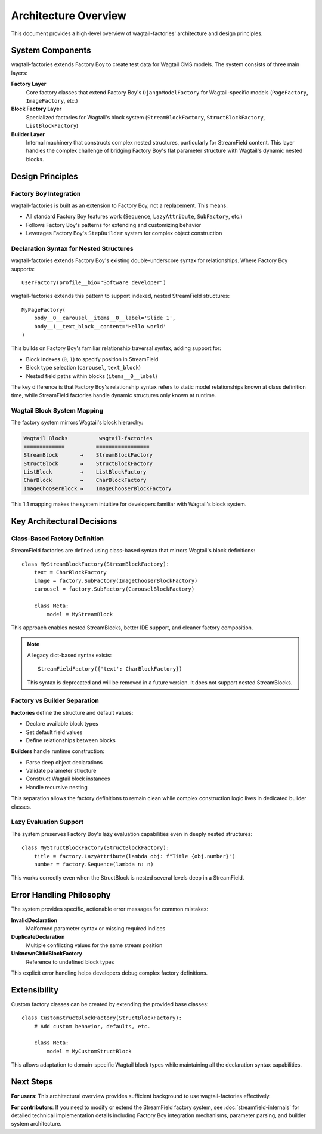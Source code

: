 ======================
Architecture Overview
======================

This document provides a high-level overview of wagtail-factories' architecture and design principles.

System Components
=================

wagtail-factories extends Factory Boy to create test data for Wagtail CMS models. The system consists of three main layers:

**Factory Layer**
    Core factory classes that extend Factory Boy's ``DjangoModelFactory`` for Wagtail-specific models (``PageFactory``, ``ImageFactory``, etc.)

**Block Factory Layer** 
    Specialized factories for Wagtail's block system (``StreamBlockFactory``, ``StructBlockFactory``, ``ListBlockFactory``)

**Builder Layer**
    Internal machinery that constructs complex nested structures, particularly for StreamField content. This layer handles the complex challenge of bridging Factory Boy's flat parameter structure with Wagtail's dynamic nested blocks.

Design Principles
=================

Factory Boy Integration
-----------------------

wagtail-factories is built as an extension to Factory Boy, not a replacement. This means:

- All standard Factory Boy features work (``Sequence``, ``LazyAttribute``, ``SubFactory``, etc.)
- Follows Factory Boy's patterns for extending and customizing behavior
- Leverages Factory Boy's ``StepBuilder`` system for complex object construction

Declaration Syntax for Nested Structures
------------------------------------------

wagtail-factories extends Factory Boy's existing double-underscore syntax for relationships. Where Factory Boy supports::

    UserFactory(profile__bio="Software developer")

wagtail-factories extends this pattern to support indexed, nested StreamField structures::

    MyPageFactory(
        body__0__carousel__items__0__label='Slide 1',
        body__1__text_block__content='Hello world'
    )

This builds on Factory Boy's familiar relationship traversal syntax, adding support for:

- Block indexes (``0``, ``1``) to specify position in StreamField
- Block type selection (``carousel``, ``text_block``) 
- Nested field paths within blocks (``items__0__label``)

The key difference is that Factory Boy's relationship syntax refers to static model relationships known at class definition time, while StreamField factories handle dynamic structures only known at runtime.

Wagtail Block System Mapping
-----------------------------

The factory system mirrors Wagtail's block hierarchy:

.. code-block:: text

    Wagtail Blocks          wagtail-factories
    =============          =================
    StreamBlock       →    StreamBlockFactory
    StructBlock       →    StructBlockFactory  
    ListBlock         →    ListBlockFactory
    CharBlock         →    CharBlockFactory
    ImageChooserBlock →    ImageChooserBlockFactory

This 1:1 mapping makes the system intuitive for developers familiar with Wagtail's block system.

Key Architectural Decisions
===========================

Class-Based Factory Definition
------------------------------

StreamField factories are defined using class-based syntax that mirrors Wagtail's block definitions::

    class MyStreamBlockFactory(StreamBlockFactory):
        text = CharBlockFactory
        image = factory.SubFactory(ImageChooserBlockFactory)
        carousel = factory.SubFactory(CarouselBlockFactory)
        
        class Meta:
            model = MyStreamBlock

This approach enables nested StreamBlocks, better IDE support, and cleaner factory composition.

.. note::

    A legacy dict-based syntax exists::

        StreamFieldFactory({'text': CharBlockFactory})

    This syntax is deprecated and will be removed in a future version. It does not support nested StreamBlocks.

Factory vs Builder Separation
------------------------------

**Factories** define the structure and default values:

- Declare available block types
- Set default field values  
- Define relationships between blocks

**Builders** handle runtime construction:

- Parse deep object declarations
- Validate parameter structure
- Construct Wagtail block instances
- Handle recursive nesting

This separation allows the factory definitions to remain clean while complex construction logic lives in dedicated builder classes.

Lazy Evaluation Support
-----------------------

The system preserves Factory Boy's lazy evaluation capabilities even in deeply nested structures::

    class MyStructBlockFactory(StructBlockFactory):
        title = factory.LazyAttribute(lambda obj: f"Title {obj.number}")
        number = factory.Sequence(lambda n: n)

This works correctly even when the StructBlock is nested several levels deep in a StreamField.

Error Handling Philosophy
=========================

The system provides specific, actionable error messages for common mistakes:

**InvalidDeclaration**
    Malformed parameter syntax or missing required indices

**DuplicateDeclaration** 
    Multiple conflicting values for the same stream position

**UnknownChildBlockFactory**
    Reference to undefined block types

This explicit error handling helps developers debug complex factory definitions.

Extensibility
=============

Custom factory classes can be created by extending the provided base classes::

    class CustomStructBlockFactory(StructBlockFactory):
        # Add custom behavior, defaults, etc.
        
        class Meta:
            model = MyCustomStructBlock

This allows adaptation to domain-specific Wagtail block types while maintaining all the declaration syntax capabilities.

Next Steps
==========

**For users**: This architectural overview provides sufficient background to use wagtail-factories effectively.

**For contributors**: If you need to modify or extend the StreamField factory system, see :doc:`streamfield-internals` for detailed technical implementation details including Factory Boy integration mechanisms, parameter parsing, and builder system architecture.